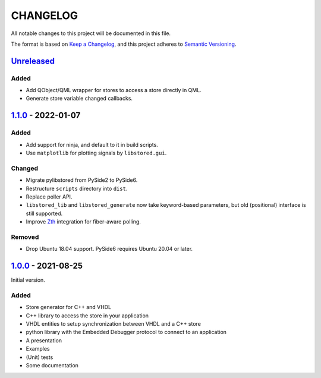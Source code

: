 ﻿CHANGELOG
=========

All notable changes to this project will be documented in this file.

The format is based on `Keep a Changelog`_, and this project adheres to `Semantic Versioning`_.

.. _Keep a Changelog: https://keepachangelog.com/en/1.0.0/
.. _Semantic Versioning: https://semver.org/spec/v2.0.0.html



`Unreleased`_
-------------

Added
`````

- Add QObject/QML wrapper for stores to access a store directly in QML.
- Generate store variable changed callbacks.

.. _Unreleased: https://github.com/DEMCON/libstored/compare/v1.1.0...HEAD



`1.1.0`_ - 2022-01-07
---------------------

Added
`````

- Add support for ninja, and default to it in build scripts.
- Use ``matplotlib`` for plotting signals by ``libstored.gui``.

Changed
```````

- Migrate pylibstored from PySide2 to PySide6.
- Restructure ``scripts`` directory into ``dist``.
- Replace poller API.
- ``libstored_lib`` and ``libstored_generate`` now take keyword-based
  parameters, but old (positional) interface is still supported.
- Improve Zth_ integration for fiber-aware polling.

Removed
```````

- Drop Ubuntu 18.04 support. PySide6 requires Ubuntu 20.04 or later.

.. _1.1.0: https://github.com/DEMCON/libstored/releases/tag/v1.1.0
.. _Zth: https://github.com/jhrutgers/zth



`1.0.0`_ - 2021-08-25
---------------------

Initial version.

Added
`````

- Store generator for C++ and VHDL
- C++ library to access the store in your application
- VHDL entities to setup synchronization between VHDL and a C++ store
- python library with the Embedded Debugger protocol to connect to an
  application
- A presentation
- Examples
- (Unit) tests
- Some documentation

.. _1.0.0: https://github.com/DEMCON/libstored/releases/tag/v1.0.0
